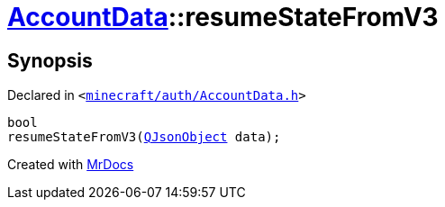 [#AccountData-resumeStateFromV3]
= xref:AccountData.adoc[AccountData]::resumeStateFromV3
:relfileprefix: ../
:mrdocs:


== Synopsis

Declared in `&lt;https://github.com/PrismLauncher/PrismLauncher/blob/develop/launcher/minecraft/auth/AccountData.h#L97[minecraft&sol;auth&sol;AccountData&period;h]&gt;`

[source,cpp,subs="verbatim,replacements,macros,-callouts"]
----
bool
resumeStateFromV3(xref:QJsonObject.adoc[QJsonObject] data);
----



[.small]#Created with https://www.mrdocs.com[MrDocs]#
